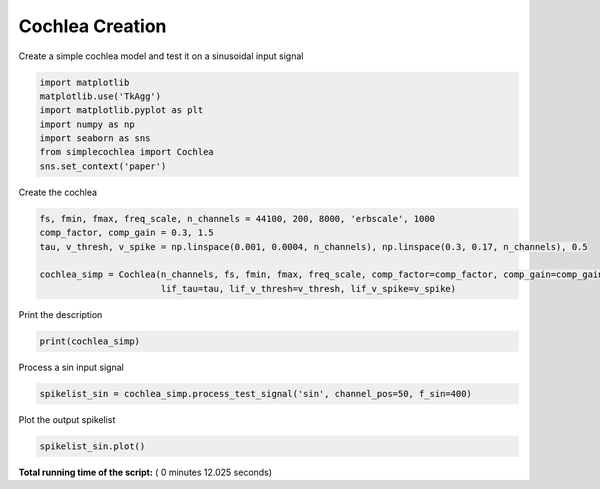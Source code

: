 

.. _sphx_glr_auto_examples_Cochlea_examples_plot_cochlea_creation.py:


================
Cochlea Creation 
================

Create a simple cochlea model and test it on a sinusoidal input signal




.. code-block:: python


    import matplotlib
    matplotlib.use('TkAgg')
    import matplotlib.pyplot as plt
    import numpy as np
    import seaborn as sns
    from simplecochlea import Cochlea
    sns.set_context('paper')







Create the cochlea



.. code-block:: python

    fs, fmin, fmax, freq_scale, n_channels = 44100, 200, 8000, 'erbscale', 1000
    comp_factor, comp_gain = 0.3, 1.5
    tau, v_thresh, v_spike = np.linspace(0.001, 0.0004, n_channels), np.linspace(0.3, 0.17, n_channels), 0.5

    cochlea_simp = Cochlea(n_channels, fs, fmin, fmax, freq_scale, comp_factor=comp_factor, comp_gain=comp_gain,
                           lif_tau=tau, lif_v_thresh=v_thresh, lif_v_spike=v_spike)








Print the description



.. code-block:: python

    print(cochlea_simp)





.. rst-class:: sphx-glr-script-out

 Out::

    Cochlea model - 1000 channels [200 - 8000 Hz] - erbscale - 2 order Butterworth filters
    Rectifier Bank - full rectification - No low-pass filtering
    Compression Bank : y = 1.5 * x ^ 0.3
    LIF bank - Tau = [1.00, 0.40] ms - V_thresh = [0.3, 0.17] - V_reset = 0.0
    Refractory period : 0.001s
    No inhibition


Process a sin input signal



.. code-block:: python

    spikelist_sin = cochlea_simp.process_test_signal('sin', channel_pos=50, f_sin=400)




.. image:: /auto_examples/Cochlea_examples/images/sphx_glr_plot_cochlea_creation_001.png
    :align: center


.. rst-class:: sphx-glr-script-out

 Out::

    Function : process_input - Time elapsed : 5.447544813156128


Plot the output spikelist



.. code-block:: python

    spikelist_sin.plot()




.. image:: /auto_examples/Cochlea_examples/images/sphx_glr_plot_cochlea_creation_002.png
    :align: center




**Total running time of the script:** ( 0 minutes  12.025 seconds)



.. only :: html

 .. container:: sphx-glr-footer


  .. container:: sphx-glr-download

     :download:`Download Python source code: plot_cochlea_creation.py <plot_cochlea_creation.py>`



  .. container:: sphx-glr-download

     :download:`Download Jupyter notebook: plot_cochlea_creation.ipynb <plot_cochlea_creation.ipynb>`


.. only:: html

 .. rst-class:: sphx-glr-signature

    `Gallery generated by Sphinx-Gallery <https://sphinx-gallery.readthedocs.io>`_
